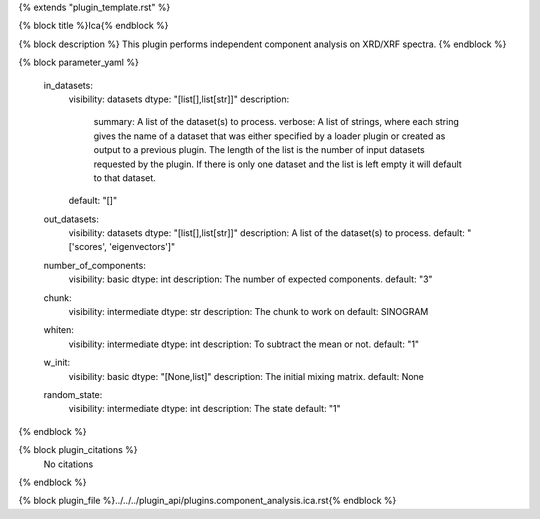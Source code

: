 {% extends "plugin_template.rst" %}

{% block title %}Ica{% endblock %}

{% block description %}
This plugin performs independent component analysis on XRD/XRF spectra. 
{% endblock %}

{% block parameter_yaml %}

        in_datasets:
            visibility: datasets
            dtype: "[list[],list[str]]"
            description: 
                summary: A list of the dataset(s) to process.
                verbose: A list of strings, where each string gives the name of a dataset that was either specified by a loader plugin or created as output to a previous plugin.  The length of the list is the number of input datasets requested by the plugin.  If there is only one dataset and the list is left empty it will default to that dataset.
            default: "[]"
        
        out_datasets:
            visibility: datasets
            dtype: "[list[],list[str]]"
            description: A list of the dataset(s) to process.
            default: "['scores', 'eigenvectors']"
        
        number_of_components:
            visibility: basic
            dtype: int
            description: The number of expected components.
            default: "3"
        
        chunk:
            visibility: intermediate
            dtype: str
            description: The chunk to work on
            default: SINOGRAM
        
        whiten:
            visibility: intermediate
            dtype: int
            description: To subtract the mean or not.
            default: "1"
        
        w_init:
            visibility: basic
            dtype: "[None,list]"
            description: The initial mixing matrix.
            default: None
        
        random_state:
            visibility: intermediate
            dtype: int
            description: The state
            default: "1"
        
{% endblock %}

{% block plugin_citations %}
    No citations
{% endblock %}

{% block plugin_file %}../../../plugin_api/plugins.component_analysis.ica.rst{% endblock %}
